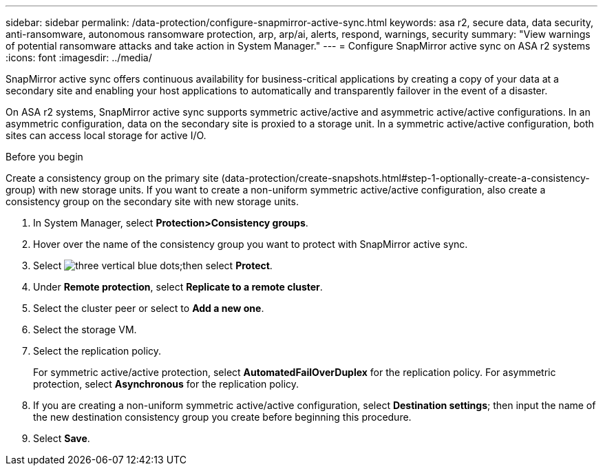 ---
sidebar: sidebar
permalink: /data-protection/configure-snapmirror-active-sync.html
keywords: asa r2, secure data, data security, anti-ransomware, autonomous ransomware protection, arp, arp/ai, alerts, respond, warnings, security
summary: "View warnings of potential ransomware attacks and take action in System Manager."
---
= Configure SnapMirror active sync on ASA r2 systems
:icons: font
:imagesdir: ../media/

[.lead]

SnapMirror active sync offers continuous availability for business-critical applications by creating a copy of your data at a secondary site and enabling your host applications to automatically and transparently failover in the event of a disaster. 

On ASA r2 systems, SnapMirror active sync supports symmetric active/active and asymmetric active/active configurations.	In an asymmetric configuration, data on the secondary site is proxied to a storage unit. In a symmetric active/active configuration, both sites can access local storage for active I/O.

.Before you begin
Create a consistency group on the primary site (data-protection/create-snapshots.html#step-1-optionally-create-a-consistency-group) with new storage units.
If you want to create a non-uniform symmetric active/active configuration, also create a consistency group on the secondary site with new storage units.

. In System Manager, select *Protection>Consistency groups*.
. Hover over the name of the consistency group you want to protect with SnapMirror active sync.
. Select image:icon_kabob.gif[three vertical blue dots];then select *Protect*.
. Under *Remote protection*, select *Replicate to a remote cluster*.
. Select the cluster peer or select to *Add a new one*.
. Select the storage VM.
. Select the replication policy.
+
For symmetric active/active protection, select *AutomatedFailOverDuplex* for the replication policy.  For asymmetric protection, select *Asynchronous* for the replication policy.
. If you are creating a non-uniform symmetric active/active configuration, select *Destination settings*; then input the name of the new destination consistency group you create before beginning this procedure.
. Select *Save*.


// 2025 Jul 24, ONTAPDOC-2707